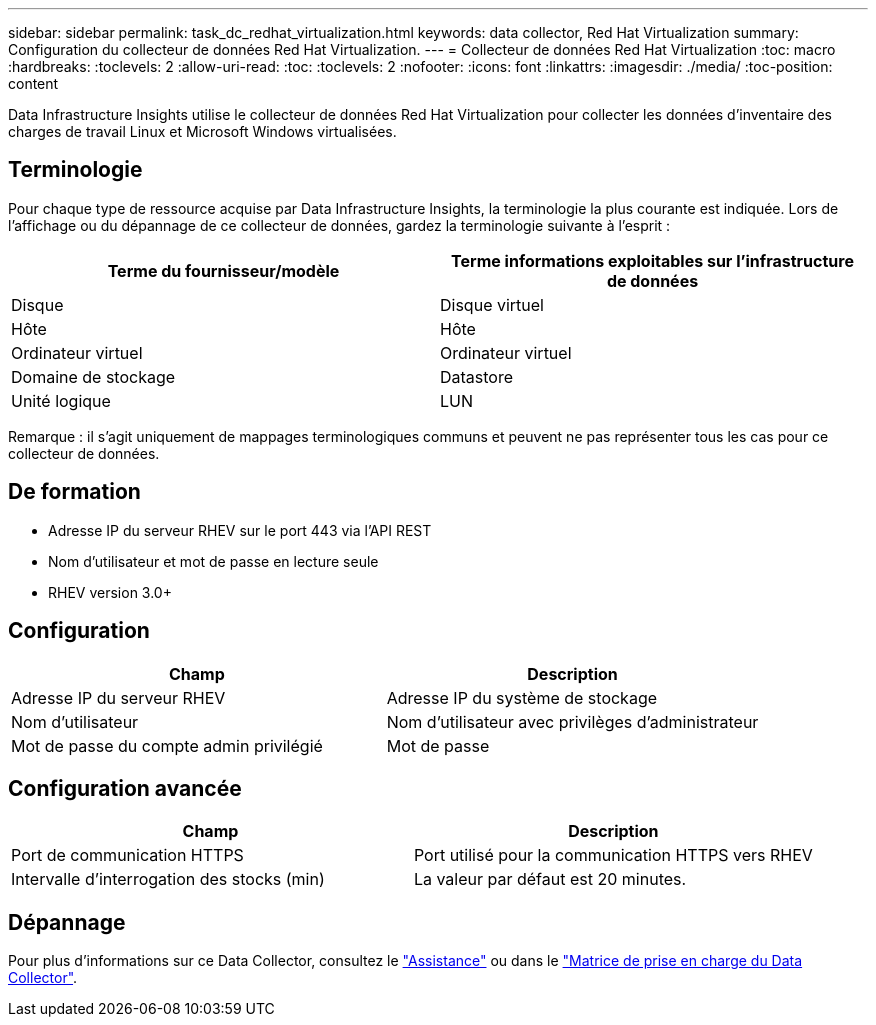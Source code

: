 ---
sidebar: sidebar 
permalink: task_dc_redhat_virtualization.html 
keywords: data collector, Red Hat Virtualization 
summary: Configuration du collecteur de données Red Hat Virtualization. 
---
= Collecteur de données Red Hat Virtualization
:toc: macro
:hardbreaks:
:toclevels: 2
:allow-uri-read: 
:toc: 
:toclevels: 2
:nofooter: 
:icons: font
:linkattrs: 
:imagesdir: ./media/
:toc-position: content


[role="lead"]
Data Infrastructure Insights utilise le collecteur de données Red Hat Virtualization pour collecter les données d'inventaire des charges de travail Linux et Microsoft Windows virtualisées.



== Terminologie

Pour chaque type de ressource acquise par Data Infrastructure Insights, la terminologie la plus courante est indiquée. Lors de l'affichage ou du dépannage de ce collecteur de données, gardez la terminologie suivante à l'esprit :

[cols="2*"]
|===
| Terme du fournisseur/modèle | Terme informations exploitables sur l'infrastructure de données 


| Disque | Disque virtuel 


| Hôte | Hôte 


| Ordinateur virtuel | Ordinateur virtuel 


| Domaine de stockage | Datastore 


| Unité logique | LUN 
|===
Remarque : il s'agit uniquement de mappages terminologiques communs et peuvent ne pas représenter tous les cas pour ce collecteur de données.



== De formation

* Adresse IP du serveur RHEV sur le port 443 via l'API REST
* Nom d'utilisateur et mot de passe en lecture seule
* RHEV version 3.0+




== Configuration

[cols="2*"]
|===
| Champ | Description 


| Adresse IP du serveur RHEV | Adresse IP du système de stockage 


| Nom d'utilisateur | Nom d'utilisateur avec privilèges d'administrateur 


| Mot de passe du compte admin privilégié | Mot de passe 
|===


== Configuration avancée

[cols="2*"]
|===
| Champ | Description 


| Port de communication HTTPS | Port utilisé pour la communication HTTPS vers RHEV 


| Intervalle d'interrogation des stocks (min) | La valeur par défaut est 20 minutes. 
|===


== Dépannage

Pour plus d'informations sur ce Data Collector, consultez le link:concept_requesting_support.html["Assistance"] ou dans le link:reference_data_collector_support_matrix.html["Matrice de prise en charge du Data Collector"].
